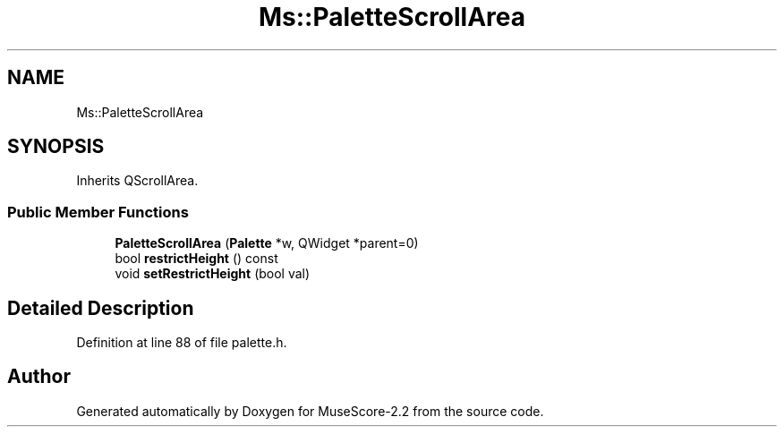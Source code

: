 .TH "Ms::PaletteScrollArea" 3 "Mon Jun 5 2017" "MuseScore-2.2" \" -*- nroff -*-
.ad l
.nh
.SH NAME
Ms::PaletteScrollArea
.SH SYNOPSIS
.br
.PP
.PP
Inherits QScrollArea\&.
.SS "Public Member Functions"

.in +1c
.ti -1c
.RI "\fBPaletteScrollArea\fP (\fBPalette\fP *w, QWidget *parent=0)"
.br
.ti -1c
.RI "bool \fBrestrictHeight\fP () const"
.br
.ti -1c
.RI "void \fBsetRestrictHeight\fP (bool val)"
.br
.in -1c
.SH "Detailed Description"
.PP 
Definition at line 88 of file palette\&.h\&.

.SH "Author"
.PP 
Generated automatically by Doxygen for MuseScore-2\&.2 from the source code\&.
